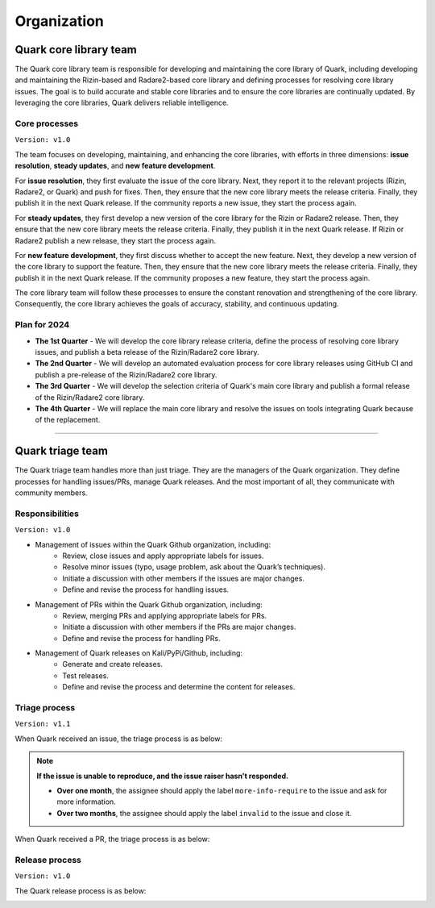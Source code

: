 ++++++++++++
Organization
++++++++++++

Quark core library team
=======================

The Quark core library team is responsible for developing and maintaining the core library of Quark, including developing and maintaining the Rizin-based and Radare2-based core library and defining processes for resolving core library issues. The goal is to build accurate and stable core libraries and to ensure the core libraries are continually updated. By leveraging the core libraries, Quark delivers reliable intelligence.

Core processes
--------------
``Version: v1.0``

.. image:: https://i.imgur.com/fLRGv5P.png

The team focuses on developing, maintaining, and enhancing the core libraries, with efforts in three dimensions: **issue resolution**, **steady updates**, and **new feature development**.

For **issue resolution**, they first evaluate the issue of the core library. Next, they report it to the relevant projects (Rizin, Radare2, or Quark) and push for fixes. Then, they ensure that the new core library meets the release criteria. Finally, they publish it in the next Quark release. If the community reports a new issue, they start the process again.

For **steady updates**, they first develop a new version of the core library for the Rizin or Radare2 release. Then, they ensure that the new core library meets the release criteria. Finally, they publish it in the next Quark release. If Rizin or Radare2 publish a new release, they start the process again.

For **new feature development**, they first discuss whether to accept the new feature. Next, they develop a new version of the core library to support the feature. Then, they ensure that the new core library meets the release criteria. Finally, they publish it in the next Quark release. If the community proposes a new feature, they start the process again.

The core library team will follow these processes to ensure the constant renovation and strengthening of the core library. Consequently, the core library achieves the goals of accuracy, stability, and continuous updating.

Plan for 2024
-------------

* **The 1st Quarter** - We will develop the core library release criteria, define the process of resolving core library issues, and publish a beta release of the Rizin/Radare2 core library.

* **The 2nd Quarter** - We will develop an automated evaluation process for core library releases using GitHub CI and publish a pre-release of the Rizin/Radare2 core library.

* **The 3rd Quarter** - We will develop the selection criteria of Quark's main core library and publish a formal release of the Rizin/Radare2 core library.

* **The 4th Quarter** - We will replace the main core library and resolve the issues on tools integrating Quark because of the replacement.

----

Quark triage team
=================

The Quark triage team handles more than just triage. They are the managers of the Quark organization. They define processes for handling issues/PRs, manage Quark releases. And the most important of all, they communicate with community members.

Responsibilities
----------------
``Version: v1.0``

* Management of issues within the Quark Github organization, including:
    - Review, close issues and apply appropriate labels for issues.
    - Resolve minor issues (typo, usage problem, ask about the Quark’s techniques).
    - Initiate a discussion with other members if the issues are major changes.
    - Define and revise the process for handling issues.

* Management of PRs within the Quark Github organization, including:
    - Review, merging PRs and applying appropriate labels for PRs.
    - Initiate a discussion with other members if the PRs are major changes.
    - Define and revise the process for handling PRs.

* Management of Quark releases on Kali/PyPi/Github, including:
     - Generate and create releases.
     - Test releases.
     - Define and revise the process and determine the content for releases.

Triage process
---------------
``Version: v1.1``

When Quark received an issue, the triage process is as below:

.. image:: https://i.imgur.com/iFFqcYx.png

.. note::
    **If the issue is unable to reproduce, and the issue raiser hasn't responded.**

    - **Over one month**, the assignee should apply the label ``more-info-require`` to the issue and ask for more information.
    - **Over two months**, the assignee should apply the label ``invalid`` to the issue and close it.

When Quark received a PR, the triage process is as below:

.. image:: https://i.imgur.com/jEkZSV8.png


Release process
----------------
``Version: v1.0``

The Quark release process is as below:

.. image:: https://i.imgur.com/WFifONc.png